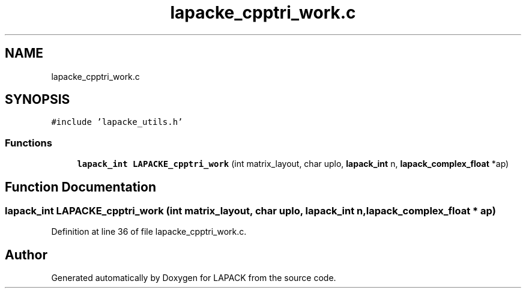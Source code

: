 .TH "lapacke_cpptri_work.c" 3 "Tue Nov 14 2017" "Version 3.8.0" "LAPACK" \" -*- nroff -*-
.ad l
.nh
.SH NAME
lapacke_cpptri_work.c
.SH SYNOPSIS
.br
.PP
\fC#include 'lapacke_utils\&.h'\fP
.br

.SS "Functions"

.in +1c
.ti -1c
.RI "\fBlapack_int\fP \fBLAPACKE_cpptri_work\fP (int matrix_layout, char uplo, \fBlapack_int\fP n, \fBlapack_complex_float\fP *ap)"
.br
.in -1c
.SH "Function Documentation"
.PP 
.SS "\fBlapack_int\fP LAPACKE_cpptri_work (int matrix_layout, char uplo, \fBlapack_int\fP n, \fBlapack_complex_float\fP * ap)"

.PP
Definition at line 36 of file lapacke_cpptri_work\&.c\&.
.SH "Author"
.PP 
Generated automatically by Doxygen for LAPACK from the source code\&.
